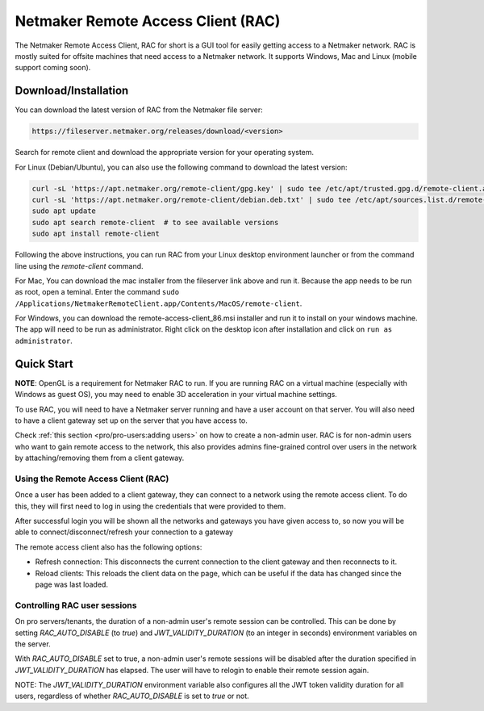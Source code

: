 ===================================
Netmaker Remote Access Client (RAC)
===================================

The Netmaker Remote Access Client, RAC for short is a GUI tool for easily getting access to a Netmaker network.
RAC is mostly suited for offsite machines that need access to a Netmaker network. It supports Windows, Mac and Linux (mobile support coming soon).


***********************
Download/Installation
***********************

You can download the latest version of RAC from the Netmaker file server:

.. code-block::

  https://fileserver.netmaker.org/releases/download/<version>

Search for remote client and download the appropriate version for your operating system.

For Linux (Debian/Ubuntu), you can also use the following command to download the latest version:

.. code-block:: 

   curl -sL 'https://apt.netmaker.org/remote-client/gpg.key' | sudo tee /etc/apt/trusted.gpg.d/remote-client.asc
   curl -sL 'https://apt.netmaker.org/remote-client/debian.deb.txt' | sudo tee /etc/apt/sources.list.d/remote-client.list
   sudo apt update
   sudo apt search remote-client  # to see available versions
   sudo apt install remote-client

Following the above instructions, you can run RAC from your Linux desktop environment launcher or from the command line using the `remote-client` command.

For Mac, You can download the mac installer from the fileserver link above and run it. Because the app needs to be run as root, open a teminal. Enter the command ``sudo /Applications/NetmakerRemoteClient.app/Contents/MacOS/remote-client``.

For Windows, you can download the remote-access-client_86.msi installer and run it to install on your windows machine. The app will need to be run as administrator. Right click on the desktop icon after installation and click on ``run as administrator``. 

******************
Quick Start
******************

**NOTE**: OpenGL is a requirement for Netmaker RAC to run. If you are running RAC on a virtual machine (especially with Windows as guest OS), you may need to enable 3D acceleration in your virtual machine settings.

To use RAC, you will need to have a Netmaker server running and have a user account on that server. You will also need to have a client gateway set up on the server that you have access to.

Check :ref:`this section <pro/pro-users:adding users>` on how to create a non-admin user.
RAC is for non-admin users who want to gain remote access to the network, this also provides admins fine-grained control over users in the network by attaching/removing them from a client gateway.


Using the Remote Access Client (RAC)
====================================
Once a user has been added to a client gateway, they can connect to a network using the remote access client. To do this, they will first need to log in using the credentials that were provided to them.

.. image:: images/users/remote-access-client.png
   :width: 80%
   :alt: Remote access login
   :align: center

After successful login you will be shown all the networks and gateways you have given access to, so now you will be able to connect/disconnect/refresh your connection to a gateway

.. image:: images/users/remote-access-client-2.png
   :width: 80%
   :alt: Connect and disconnect
   :align: center

The remote access client also has the following options:

* Refresh connection: This disconnects the current connection to the client gateway and then reconnects to it.
* Reload clients: This reloads the client data on the page, which can be useful if the data has changed since the page was last loaded.

.. image:: images/users/remote-access-client-3.png
   :width: 80%
   :alt: Reload clients
   :align: center


Controlling RAC user sessions
=============================

On pro servers/tenants, the duration of a non-admin user's remote session can be controlled.
This can be done by setting `RAC_AUTO_DISABLE` (to `true`) and `JWT_VALIDITY_DURATION` (to an integer in seconds) environment variables on the server. 

With `RAC_AUTO_DISABLE` set to true, a non-admin user's remote sessions will be disabled after the duration specified in `JWT_VALIDITY_DURATION` has elapsed.
The user will have to relogin to enable their remote session again.

NOTE: The `JWT_VALIDITY_DURATION` environment variable also configures all the JWT token validity duration for all users, regardless of whether `RAC_AUTO_DISABLE` is set to `true` or not.
